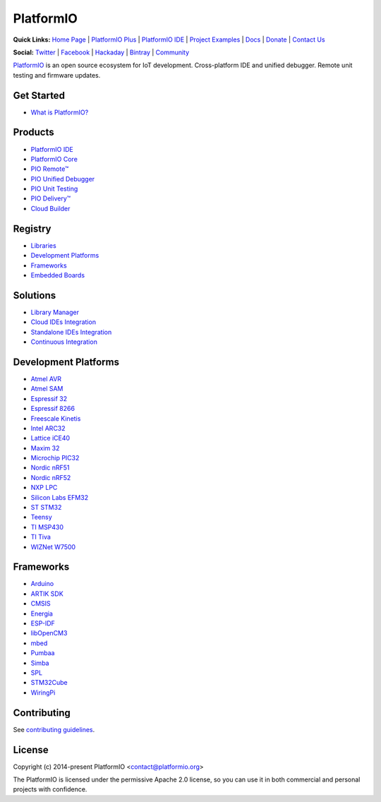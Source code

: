 PlatformIO
==========

.. image:: https://travis-ci.org/platformio/platformio-core.svg?branch=develop
    :target: https://travis-ci.org/platformio/platformio-core
    :alt: Travis.CI Build Status
.. image:: https://ci.appveyor.com/api/projects/status/unnpw0n3c5k14btn/branch/develop?svg=true
    :target: https://ci.appveyor.com/project/ivankravets/platformio-core
    :alt: AppVeyor.CI Build Status
.. image:: https://requires.io/github/platformio/platformio-core/requirements.svg?branch=develop
    :target: https://requires.io/github/platformio/platformio-core/requirements/?branch=develop
    :alt: Requirements Status
.. image:: https://img.shields.io/pypi/v/platformio.svg
    :target: https://pypi.python.org/pypi/platformio/
    :alt: Latest Version
.. image:: https://img.shields.io/pypi/l/platformio.svg
    :target: https://pypi.python.org/pypi/platformio/
    :alt:  License
.. image:: https://img.shields.io/PlatformIO/Community.png
   :alt: Community Forums
   :target: https://community.platformio.org
.. image:: https://img.shields.io/PlatformIO/Plus.png?color=orange
   :alt: PlatformIO Plus: Professional solutions for an awesome open source PlatformIO ecosystem
   :target: https://pioplus.com

**Quick Links:** `Home Page <http://platformio.org>`_ |
`PlatformIO Plus <https://pioplus.com>`_ |
`PlatformIO IDE <http://platformio.org/platformio-ide>`_ |
`Project Examples <https://github.com/platformio/platformio-examples/>`_ |
`Docs <http://docs.platformio.org>`_ |
`Donate <http://platformio.org/donate>`_ |
`Contact Us <https://pioplus.com/contact.html>`_

**Social:** `Twitter <https://twitter.com/PlatformIO_Org>`_ |
`Facebook <https://www.facebook.com/platformio>`_ |
`Hackaday <https://hackaday.io/project/7980-platformio>`_ |
`Bintray <https://bintray.com/platformio>`_ |
`Community <https://community.platformio.org>`_

.. image:: https://raw.githubusercontent.com/platformio/platformio-web/develop/app/images/platformio-ide-laptop.png
    :target: http://platformio.org

`PlatformIO <http://platformio.org>`_ is an open source ecosystem for IoT
development. Cross-platform IDE and unified debugger. Remote unit testing and
firmware updates.

Get Started
-----------

* `What is PlatformIO? <http://docs.platformio.org/page/what-is-platformio.html>`_

Products
--------

* `PlatformIO IDE <http://platformio.org/platformio-ide>`_
* `PlatformIO Core <http://docs.platformio.org/page/core.html>`_
* `PIO Remote™ <http://docs.platformio.org/page/plus/pio-remote.html>`_
* `PIO Unified Debugger <http://docs.platformio.org/page/plus/debugging.html>`_
* `PIO Unit Testing <http://docs.platformio.org/page/plus/unit-testing.html>`_
* `PIO Delivery™ <http://platformio.org/pricing#solution-pio-delivery>`_
* `Cloud Builder <http://platformio.org/pricing#solution-cloud-builder>`_

Registry
--------

* `Libraries <http://platformio.org/lib>`_
* `Development Platforms <http://platformio.org/platforms>`_
* `Frameworks <http://platformio.org/frameworks>`_
* `Embedded Boards <http://platformio.org/boards>`_

Solutions
---------

* `Library Manager <http://docs.platformio.org/page/librarymanager/index.html>`_
* `Cloud IDEs Integration <http://platformio.org/pricing#solution-cloud-ide>`_
* `Standalone IDEs Integration <http://docs.platformio.org/page/ide.html#other-ide>`_
* `Continuous Integration <http://docs.platformio.org/page/ci/index.html>`_

Development Platforms
---------------------

* `Atmel AVR <http://platformio.org/platforms/atmelavr>`_
* `Atmel SAM <http://platformio.org/platforms/atmelsam>`_
* `Espressif 32 <http://platformio.org/platforms/espressif32>`_
* `Espressif 8266 <http://platformio.org/platforms/espressif8266>`_
* `Freescale Kinetis <http://platformio.org/platforms/freescalekinetis>`_
* `Intel ARC32 <http://platformio.org/platforms/intel_arc32>`_
* `Lattice iCE40 <http://platformio.org/platforms/lattice_ice40>`_
* `Maxim 32 <http://platformio.org/platforms/maxim32>`_
* `Microchip PIC32 <http://platformio.org/platforms/microchippic32>`_
* `Nordic nRF51 <http://platformio.org/platforms/nordicnrf51>`_
* `Nordic nRF52 <http://platformio.org/platforms/nordicnrf52>`_
* `NXP LPC <http://platformio.org/platforms/nxplpc>`_
* `Silicon Labs EFM32 <http://platformio.org/platforms/siliconlabsefm32>`_
* `ST STM32 <http://platformio.org/platforms/ststm32>`_
* `Teensy <http://platformio.org/platforms/teensy>`_
* `TI MSP430 <http://platformio.org/platforms/timsp430>`_
* `TI Tiva <http://platformio.org/platforms/titiva>`_
* `WIZNet W7500 <http://platformio.org/platforms/wiznet7500>`_

Frameworks
----------

* `Arduino <http://platformio.org/frameworks/arduino>`_
* `ARTIK SDK <http://platformio.org/frameworks/artik-sdk>`_
* `CMSIS <http://platformio.org/frameworks/cmsis>`_
* `Energia <http://platformio.org/frameworks/energia>`_
* `ESP-IDF <http://platformio.org/frameworks/espidf>`_
* `libOpenCM3 <http://platformio.org/frameworks/libopencm3>`_
* `mbed <http://platformio.org/frameworks/mbed>`_
* `Pumbaa <http://platformio.org/frameworks/pumbaa>`_
* `Simba <http://platformio.org/frameworks/simba>`_
* `SPL <http://platformio.org/frameworks/spl>`_
* `STM32Cube <http://platformio.org/frameworks/stm32cube>`_
* `WiringPi <http://platformio.org/frameworks/wiringpi>`_

Contributing
------------

See `contributing guidelines <https://github.com/platformio/platformio/blob/develop/CONTRIBUTING.md>`_.

License
-------

Copyright (c) 2014-present PlatformIO <contact@platformio.org>

The PlatformIO is licensed under the permissive Apache 2.0 license,
so you can use it in both commercial and personal projects with confidence.
